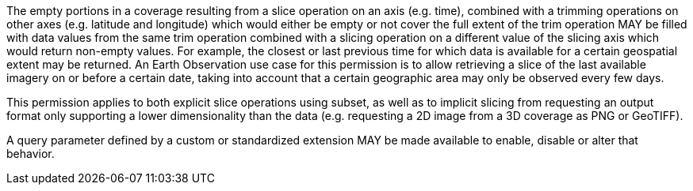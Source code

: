 [[per_slice_sparse_dimension]]
////
[width="90%",cols="2,6a"]
|===
^|*Permission {counter:per-id}* |*/per/coverage-subset/slice-sparse-dimension*
^|A |The empty portions in a coverage resulting from a slice operation on an axis (e.g. time), combined with a trimming operations on other axes (e.g. latitude and longitude)
 which would either be empty or not cover the full extent of the trim operation MAY be filled with data values from the same trim operation
 combined with a slicing operation on a different value of the slicing axis which would return non-empty values.
 For example, the closest or last previous time for which data is available for a certain geospatial extent may be returned.
 An Earth Observation use case for this permission is to allow retrieving a slice of the last available imagery on or before a certain date,
 taking into account that a certain geographic area may only be observed every few days.
^|B |This permission applies to both explicit slice operations using subset, as well as to implicit slicing from requesting an output format only supporting
 a lower dimensionality than the data (e.g. requesting a 2D image from a 3D coverage as PNG or GeoTIFF).
^|C |A query parameter defined by a custom or standardized extension MAY be made available to enable, disable or alter that behavior.
|===
////

[permission,label="/per/coverage-subset/slice-sparse-dimension"]
====

[.component,class=part]
--
The empty portions in a coverage resulting from a slice operation on an axis (e.g. time), combined with a trimming operations on other axes (e.g. latitude and longitude)
 which would either be empty or not cover the full extent of the trim operation MAY be filled with data values from the same trim operation
 combined with a slicing operation on a different value of the slicing axis which would return non-empty values.
 For example, the closest or last previous time for which data is available for a certain geospatial extent may be returned.
 An Earth Observation use case for this permission is to allow retrieving a slice of the last available imagery on or before a certain date,
 taking into account that a certain geographic area may only be observed every few days.
--

[.component,class=part]
--
This permission applies to both explicit slice operations using subset, as well as to implicit slicing from requesting an output format only supporting
 a lower dimensionality than the data (e.g. requesting a 2D image from a 3D coverage as PNG or GeoTIFF).
--

[.component,class=part]
--
A query parameter defined by a custom or standardized extension MAY be made available to enable, disable or alter that behavior.
--

====
